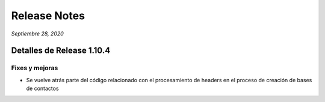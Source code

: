 Release Notes
*************

*Septiembre 28, 2020*

Detalles de Release 1.10.4
==========================

Fixes y mejoras
--------------------------
- Se vuelve atrás parte del código relacionado con el procesamiento de headers en el proceso de creación de bases de contactos

